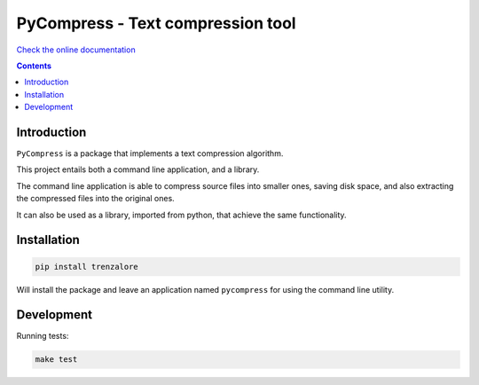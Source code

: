 PyCompress - Text compression tool
==================================

`Check the online documentation <http://compr.readthedocs.io/en/latest/>`_

.. image:: https://img.shields.io/travis/rmariano/compr.svg?style=flat-square
   :target: https://travis-ci.org/rmariano/compr
   :alt: CI Status


.. image:: https://img.shields.io/github/license/mashape/apistatus.svg?style=flat-square
   :target: https://img.shields.io/github/license/mashape/apistatus.svg
   :alt: MIT license


.. contents ::


Introduction
------------

``PyCompress`` is a package that implements a text compression algorithm.

This project entails both a command line application, and a library.

The command line application is able to compress source files into smaller
ones, saving disk space, and also extracting the compressed files into the
original ones.

It can also be used as a library, imported from python, that achieve the same
functionality.


Installation
------------

.. code:: bash

   pip install trenzalore


Will install the package and leave an application named ``pycompress`` for
using the command line utility.


Development
-----------

Running tests:

.. code:: bash

    make test
